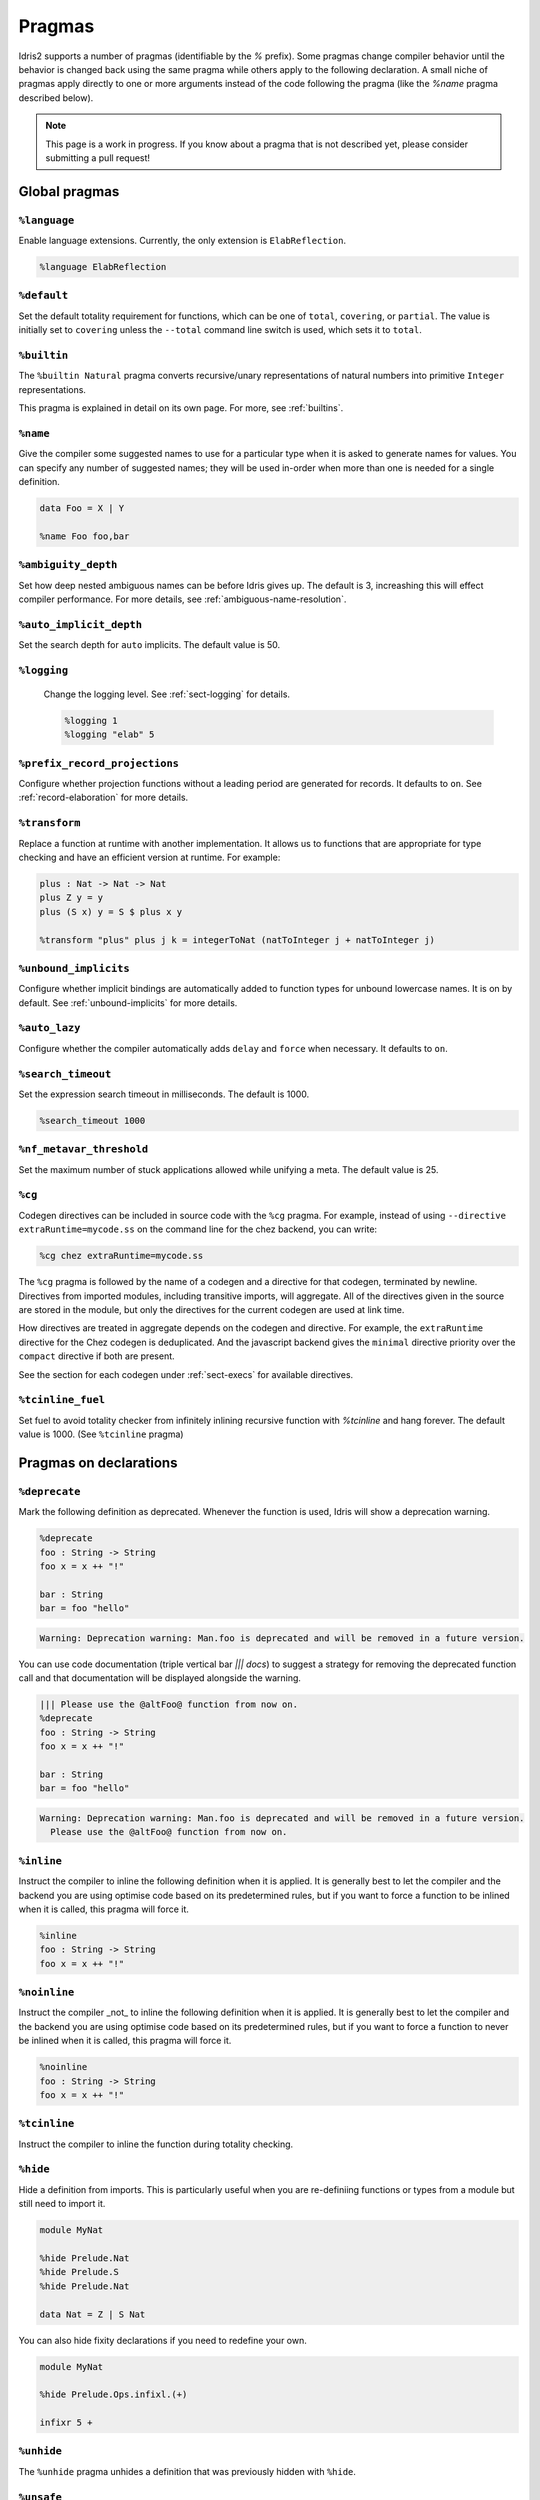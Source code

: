 ********
Pragmas
********

.. role:: idris(code)
    :language: idris

Idris2 supports a number of pragmas (identifiable by the `%` prefix). Some pragmas change compiler behavior
until the behavior is changed back using the same pragma while others apply to the following declaration. A
small niche of pragmas apply directly to one or more arguments instead of the code following the pragma
(like the `%name` pragma described below).

.. note::
    This page is a work in progress. If you know about a pragma that is not described yet, please consider
    submitting a pull request!

Global pragmas
====================

``%language``
--------------------

Enable language extensions.  Currently, the only extension is ``ElabReflection``.

.. code-block:: idris

   %language ElabReflection

``%default``
--------------------

Set the default totality requirement for functions, which can be one of ``total``,
``covering``, or ``partial``.  The value is initially set to ``covering`` unless the ``--total``
command line switch is used, which sets it to ``total``.

``%builtin``
--------------------

The ``%builtin Natural`` pragma converts recursive/unary representations of natural numbers
into primitive ``Integer`` representations.

This pragma is explained in detail on its own page. For more, see :ref:`builtins`.


``%name``
--------------------

Give the compiler some suggested names to use for a particular type when it is asked to generate names for values.
You can specify any number of suggested names; they will be used in-order when more than one is needed for a single
definition.

.. code-block:: idris

   data Foo = X | Y

   %name Foo foo,bar


``%ambiguity_depth``
--------------------

Set how deep nested ambiguous names can be before Idris gives up. The default is 3, increashing this
will effect compiler performance. For more details, see :ref:`ambiguous-name-resolution`.

``%auto_implicit_depth``
------------------------

Set the search depth for ``auto`` implicits. The default value is 50.

``%logging``
--------------------

 Change the logging level.  See :ref:`sect-logging` for details.

 .. code-block:: idris

    %logging 1
    %logging "elab" 5


``%prefix_record_projections``
------------------------------

Configure whether projection functions without a leading period are generated for records. It defaults
to ``on``.  See :ref:`record-elaboration` for more details.

.. code-block:
   %prefix_record_projections on

``%transform``
--------------------

Replace a function at runtime with another implementation. It allows us to
functions that are appropriate for type checking and have an efficient version at runtime. For example:

.. code-block:: idris

    plus : Nat -> Nat -> Nat
    plus Z y = y
    plus (S x) y = S $ plus x y

    %transform "plus" plus j k = integerToNat (natToInteger j + natToInteger j)

``%unbound_implicits``
----------------------

Configure whether implicit bindings are automatically added to function types for unbound
lowercase names. It is on by default. See :ref:`unbound-implicits` for more details.

``%auto_lazy``
--------------------

Configure whether the compiler automatically adds ``delay`` and ``force`` when
necessary.  It defaults to ``on``.


``%search_timeout``
--------------------

Set the expression search timeout in milliseconds.  The default is 1000.

.. code-block:: idris

   %search_timeout 1000


``%nf_metavar_threshold``
-------------------------

Set the maximum number of stuck applications allowed while unifying a meta. The
default value is 25.

``%cg``
--------------------

Codegen directives can be included in source code with the ``%cg`` pragma. For example, instead of
using ``--directive extraRuntime=mycode.ss`` on the command line for the chez backend, you can write:

.. code-block:: idris

    %cg chez extraRuntime=mycode.ss

The ``%cg`` pragma is followed by the name of a codegen and a directive for that codegen, terminated by
newline.  Directives from imported modules, including transitive imports, will aggregate. All of the
directives given in the source are stored in the module, but only the directives for the current codegen
are used at link time.

How directives are treated in aggregate depends on the codegen and directive. For example, the
``extraRuntime`` directive for the Chez codegen is deduplicated.  And the javascript backend gives
the ``minimal`` directive priority over the ``compact`` directive if both are present.

See the section for each codegen under :ref:`sect-execs` for available directives.

``%tcinline_fuel``
--------------------

Set fuel to avoid totality checker from infinitely inlining recursive function with `%tcinline` and hang
forever. The default value is 1000. (See ``%tcinline`` pragma)

Pragmas on declarations
=======================

``%deprecate``
--------------------

Mark the following definition as deprecated. Whenever the function is used, Idris will show a deprecation
warning.

.. code-block:: idris

   %deprecate
   foo : String -> String
   foo x = x ++ "!"

   bar : String
   bar = foo "hello"

.. code-block:: none

   Warning: Deprecation warning: Man.foo is deprecated and will be removed in a future version.

You can use code documentation (triple vertical bar `||| docs`) to suggest a strategy for removing the
deprecated function call and that documentation will be displayed alongside the warning.

.. code-block:: idris

   ||| Please use the @altFoo@ function from now on.
   %deprecate
   foo : String -> String
   foo x = x ++ "!"

   bar : String
   bar = foo "hello"

.. code-block:: none

   Warning: Deprecation warning: Man.foo is deprecated and will be removed in a future version.
     Please use the @altFoo@ function from now on.

``%inline``
--------------------

Instruct the compiler to inline the following definition when it is applied. It is generally best to let the
compiler and the backend you are using optimise code based on its predetermined rules, but if you want to
force a function to be inlined when it is called, this pragma will force it.

.. code-block:: idris

   %inline
   foo : String -> String
   foo x = x ++ "!"

``%noinline``
--------------------

Instruct the compiler _not_ to inline the following definition when it is applied. It is generally best to let the
compiler and the backend you are using optimise code based on its predetermined rules, but if you want to
force a function to never be inlined when it is called, this pragma will force it.

.. code-block:: idris

   %noinline
   foo : String -> String
   foo x = x ++ "!"

``%tcinline``
--------------------

Instruct the compiler to inline the function during totality checking.

``%hide``
--------------------

Hide a definition from imports. This is particularly useful when you are re-definiing functions or types from
a module but still need to import it.

.. code-block:: idris

   module MyNat

   %hide Prelude.Nat
   %hide Prelude.S
   %hide Prelude.Nat

   data Nat = Z | S Nat

You can also hide fixity declarations if you need to redefine your own.

.. code-block:: idris

   module MyNat

   %hide Prelude.Ops.infixl.(+)

   infixr 5 +


``%unhide``
--------------------

The ``%unhide`` pragma unhides a definition that was previously hidden with ``%hide``.


``%unsafe``
--------------------

Mark a function like ``believe_me`` as being unsafe. The function will be semantically
highlighted in a different color to draw the user's attention to its use.


``%spec``
--------------------

Specialise a function according to a list of arguments.

.. code-block:: idris

   %spec a
   identity : List a -> List a
   identity [] = []
   identity (x :: xs) = x :: identity xs


``%foreign``
--------------------

Declare a foreign function.  It is followed by an indented block of expressions
that evaluate to strings. See :ref:`ffi-overview` for more details.

``%export``
--------------------

Export an Idris function to the underlying host language. The the name for each backend is
given in an indented block of string expressions, similar to ``%foreign``.  Currently this
pragma is only supported by the javascript backend.

.. code-block:: idris

   %export "javascript:addNat"
   addNat : Nat -> Nat -> Nat
   addNat a b = a + b


``%nomangle``
--------------------

This pragma is deprecated.  Instead use ``%export`` to expose functions to the backend.


``%hint``
--------------------

Mark a function to be used for ``auto`` search (see :ref:`auto-implicits` and
:ref:`auto-implicit-arguments` for more).  Hints are used internally for instance
resolution and non-named instances are automatically tagged with ``%hint``.


``%defaulthint``
--------------------

Mark a hint to be tried when no other hints match.

``%globalhint``
--------------------

A global hint is like a ``%hint``, but it is always tried, while ``%hint`` is only tried if the return
type matches.

``%extern``
--------------------

Declare a function to be externally implemented, but relies on codegen
to fill in the function rather than specifying the name. The function name must be explicitly
handled in the codegen. It is used for functions like ``prim__newIORef`` in the prelude.


``%macro``
--------------------

Mark a function that returns the ``Elab`` monad as a macro. When the function is used in
an expression, it will be run at compile time and the invocation will be replaced by the
result of the elaboration.

``%start``
--------------------

The ``%start`` pragma is not implemented.

``%allow_overloads``
--------------------

This pragma is no longer used by the compiler.

Internal
========

These pragmas are used in the prelude, but aren't typically used in user programs.


``%rewrite``
--------------------

Specify the `Equal` type and rewrite function used by rewrite statements.

.. code-block:: idris

   %rewrite Equal rewrite__impl

``%pair``
--------------------

This directive is used in the prelude to tell auto implicit search what to use to look inside pairs.

.. code-block:: idris

   %pair Pair fst snd

``%integerLit``
--------------------

Define the function used to interpret literal integers. In the prelude, it is set
to ``fromInteger``, so a literal ``2`` is elaborated to ``fromInteger 2``.

.. code-block:: idris

   %integerLit fromInteger

``%stringLit``
--------------------

Define the function used to interpret literal strings. In the prelude, it is set
to ``fromString``, so a literal ``"idris"`` is elaborated to ``fromString "idris"``.

.. code-block:: idris

   %stringLit fromString


``%charLit``
--------------------

Define the function used to interpret literal characters. In the prelude, it is set
to ``fromChar``, so a literal ```x```` is elaborated to ``fromChar 'x'``.

.. code-block:: idris

   %charLit fromChar

``%doubleLit``
--------------------

Define the function used to interpret literal numbers with a decimal in them. In the prelude, it is set
to ``fromDouble``, so a literal ```2.0```` is elaborated to ``fromDouble 2.0``.

.. code-block:: idris

   %charLit fromDouble


Reflection Literals
===================


``%TTImpLit``
--------------------

Allow quoted expressions to be cast to a user defined type.

.. code-block:: idris

   %TTImpLit fromTTImp

   public export
   data NatExpr : Type where
        Plus : NatExpr -> NatExpr -> NatExpr
        Mult : NatExpr -> NatExpr -> NatExpr
        Val : Nat -> NatExpr
        Var : String -> NatExpr

   public export
   natExpr : TTImp -> Elab NatExpr
   natExpr `(~(l) + ~(r)) = [| Plus (natExpr l) (natExpr r) |]
   natExpr `(~(l) * ~(r)) = [| Mult (natExpr l) (natExpr r) |]
   natExpr `(fromInteger ~(IPrimVal _ (BI n))) = pure $ Val $ fromInteger n
   natExpr (IVar _ (UN (Basic nm))) = pure $ Var nm
   natExpr s = failAt (getFC s) "Invalid NatExpr"

   %macro
   fromTTImp : TTImp -> Elab NatExpr
   fromTTImp = natExpr

   export
   natExprMacroTest : NatExpr
   natExprMacroTest = `(1 + 2 + x)

``%declsLit``
--------------------

Allow quoted declarations to be cast to user defined types.

``%nameLit``
--------------------

Allow quoted names to be cast to user defined types.


Expressions
===========

Pragmas that occur inside expressions.

``%runElab``
--------------------

The ``%runElab`` pragma can be used at the top level or as an expression. It takes the an elaboration
script as an argument which runs in the ``Elab`` monad, has access to Idris' type-checking machinery,
and can generate code.

``%search``
--------------------

Ask Idris to fill in the value with auto-implicit search. See :ref:`auto-implicits` for more details.

``%World``
--------------------

The type of the world token used for IO.  For more information, see :ref:`World<sect-world>`.

``%MkWorld``
--------------------

The world token used for IO.  For more information, see :ref:`World<sect-world>`.

``%syntactic``
--------------------

The ``%syntactic`` pragma can appear after the ``with`` keyword.  It abstracts
over the value syntactically, rather than by value, and can significantly speed
up elaboration where large types are involved, at a cost of being less general.
Try it if "with" is slow.

